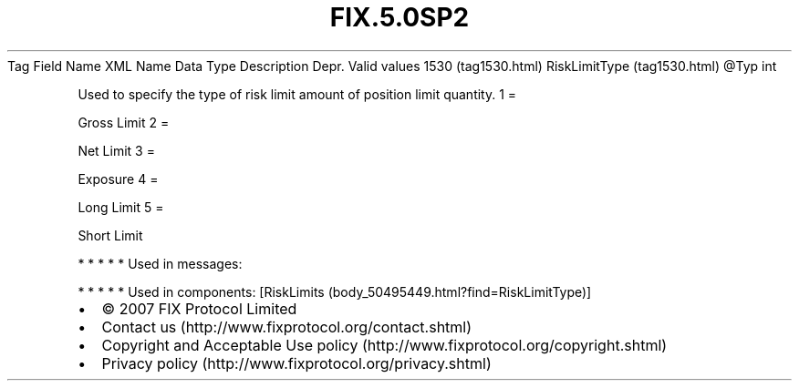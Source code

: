 .TH FIX.5.0SP2 "" "" "Tag #1530"
Tag
Field Name
XML Name
Data Type
Description
Depr.
Valid values
1530 (tag1530.html)
RiskLimitType (tag1530.html)
\@Typ
int
.PP
Used to specify the type of risk limit amount of position limit
quantity.
1
=
.PP
Gross Limit
2
=
.PP
Net Limit
3
=
.PP
Exposure
4
=
.PP
Long Limit
5
=
.PP
Short Limit
.PP
   *   *   *   *   *
Used in messages:
.PP
   *   *   *   *   *
Used in components:
[RiskLimits (body_50495449.html?find=RiskLimitType)]

.PD 0
.P
.PD

.PP
.PP
.IP \[bu] 2
© 2007 FIX Protocol Limited
.IP \[bu] 2
Contact us (http://www.fixprotocol.org/contact.shtml)
.IP \[bu] 2
Copyright and Acceptable Use policy (http://www.fixprotocol.org/copyright.shtml)
.IP \[bu] 2
Privacy policy (http://www.fixprotocol.org/privacy.shtml)
